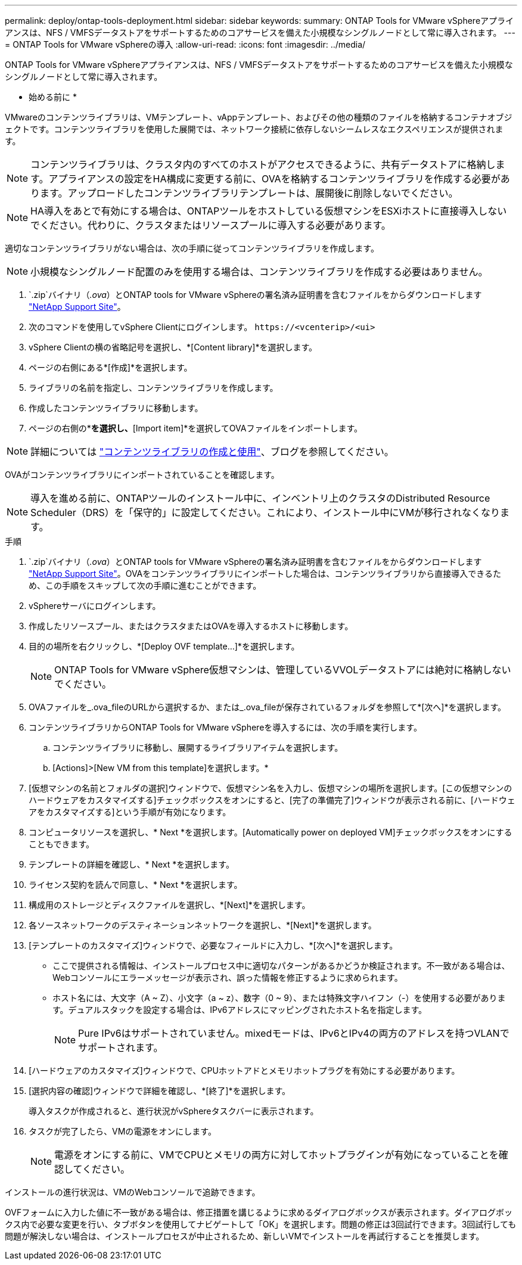 ---
permalink: deploy/ontap-tools-deployment.html 
sidebar: sidebar 
keywords:  
summary: ONTAP Tools for VMware vSphereアプライアンスは、NFS / VMFSデータストアをサポートするためのコアサービスを備えた小規模なシングルノードとして常に導入されます。 
---
= ONTAP Tools for VMware vSphereの導入
:allow-uri-read: 
:icons: font
:imagesdir: ../media/


[role="lead"]
ONTAP Tools for VMware vSphereアプライアンスは、NFS / VMFSデータストアをサポートするためのコアサービスを備えた小規模なシングルノードとして常に導入されます。

* 始める前に *

VMwareのコンテンツライブラリは、VMテンプレート、vAppテンプレート、およびその他の種類のファイルを格納するコンテナオブジェクトです。コンテンツライブラリを使用した展開では、ネットワーク接続に依存しないシームレスなエクスペリエンスが提供されます。


NOTE: コンテンツライブラリは、クラスタ内のすべてのホストがアクセスできるように、共有データストアに格納します。アプライアンスの設定をHA構成に変更する前に、OVAを格納するコンテンツライブラリを作成する必要があります。アップロードしたコンテンツライブラリテンプレートは、展開後に削除しないでください。


NOTE: HA導入をあとで有効にする場合は、ONTAPツールをホストしている仮想マシンをESXiホストに直接導入しないでください。代わりに、クラスタまたはリソースプールに導入する必要があります。

適切なコンテンツライブラリがない場合は、次の手順に従ってコンテンツライブラリを作成します。


NOTE: 小規模なシングルノード配置のみを使用する場合は、コンテンツライブラリを作成する必要はありません。

.  `.zip`バイナリ（_.ova_）とONTAP tools for VMware vSphereの署名済み証明書を含むファイルをからダウンロードします https://mysupport.netapp.com/site/products/all/details/otv/downloads-tab["NetApp Support Site"^]。
. 次のコマンドを使用してvSphere Clientにログインします。 `\https://<vcenterip>/<ui>`
. vSphere Clientの横の省略記号を選択し、*[Content library]*を選択します。
. ページの右側にある*[作成]*を選択します。
. ライブラリの名前を指定し、コンテンツライブラリを作成します。
. 作成したコンテンツライブラリに移動します。
. ページの右側の*[Actions]*を選択し、*[Import item]*を選択してOVAファイルをインポートします。



NOTE: 詳細については https://blogs.vmware.com/vsphere/2020/01/creating-and-using-content-library.html["コンテンツライブラリの作成と使用"]、ブログを参照してください。

OVAがコンテンツライブラリにインポートされていることを確認します。


NOTE: 導入を進める前に、ONTAPツールのインストール中に、インベントリ上のクラスタのDistributed Resource Scheduler（DRS）を「保守的」に設定してください。これにより、インストール中にVMが移行されなくなります。

.手順
.  `.zip`バイナリ（_.ova_）とONTAP tools for VMware vSphereの署名済み証明書を含むファイルをからダウンロードします https://mysupport.netapp.com/site/products/all/details/otv/downloads-tab["NetApp Support Site"^]。OVAをコンテンツライブラリにインポートした場合は、コンテンツライブラリから直接導入できるため、この手順をスキップして次の手順に進むことができます。
. vSphereサーバにログインします。
. 作成したリソースプール、またはクラスタまたはOVAを導入するホストに移動します。
. 目的の場所を右クリックし、*[Deploy OVF template...]*を選択します。
+

NOTE: ONTAP Tools for VMware vSphere仮想マシンは、管理しているVVOLデータストアには絶対に格納しないでください。

. OVAファイルを_.ova_fileのURLから選択するか、または_.ova_fileが保存されているフォルダを参照して*[次へ]*を選択します。
. コンテンツライブラリからONTAP Tools for VMware vSphereを導入するには、次の手順を実行します。
+
.. コンテンツライブラリに移動し、展開するライブラリアイテムを選択します。
.. [Actions]>[New VM from this template]を選択します。*


. [仮想マシンの名前とフォルダの選択]ウィンドウで、仮想マシン名を入力し、仮想マシンの場所を選択します。[この仮想マシンのハードウェアをカスタマイズする]チェックボックスをオンにすると、[完了の準備完了]ウィンドウが表示される前に、[ハードウェアをカスタマイズする]という手順が有効になります。
. コンピュータリソースを選択し、* Next *を選択します。[Automatically power on deployed VM]チェックボックスをオンにすることもできます。
. テンプレートの詳細を確認し、* Next *を選択します。
. ライセンス契約を読んで同意し、* Next *を選択します。
. 構成用のストレージとディスクファイルを選択し、*[Next]*を選択します。
. 各ソースネットワークのデスティネーションネットワークを選択し、*[Next]*を選択します。
. [テンプレートのカスタマイズ]ウィンドウで、必要なフィールドに入力し、*[次へ]*を選択します。
+
** ここで提供される情報は、インストールプロセス中に適切なパターンがあるかどうか検証されます。不一致がある場合は、Webコンソールにエラーメッセージが表示され、誤った情報を修正するように求められます。
** ホスト名には、大文字（A ~ Z）、小文字（a ~ z）、数字（0 ~ 9）、または特殊文字ハイフン（-）を使用する必要があります。デュアルスタックを設定する場合は、IPv6アドレスにマッピングされたホスト名を指定します。
+

NOTE: Pure IPv6はサポートされていません。mixedモードは、IPv6とIPv4の両方のアドレスを持つVLANでサポートされます。



. [ハードウェアのカスタマイズ]ウィンドウで、CPUホットアドとメモリホットプラグを有効にする必要があります。
. [選択内容の確認]ウィンドウで詳細を確認し、*[終了]*を選択します。
+
導入タスクが作成されると、進行状況がvSphereタスクバーに表示されます。

. タスクが完了したら、VMの電源をオンにします。
+

NOTE: 電源をオンにする前に、VMでCPUとメモリの両方に対してホットプラグインが有効になっていることを確認してください。



インストールの進行状況は、VMのWebコンソールで追跡できます。

OVFフォームに入力した値に不一致がある場合は、修正措置を講じるように求めるダイアログボックスが表示されます。ダイアログボックス内で必要な変更を行い、タブボタンを使用してナビゲートして「OK」を選択します。問題の修正は3回試行できます。3回試行しても問題が解決しない場合は、インストールプロセスが中止されるため、新しいVMでインストールを再試行することを推奨します。
